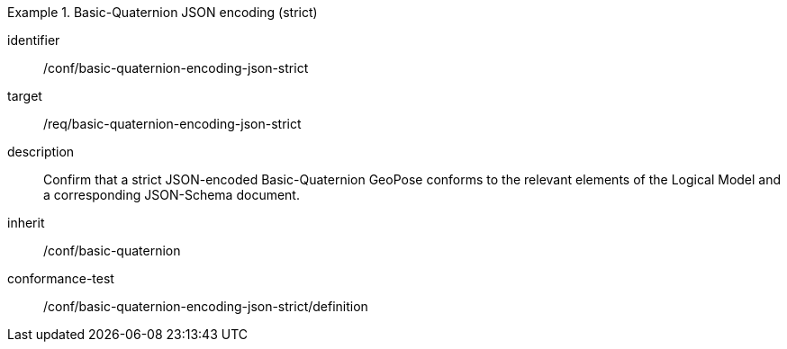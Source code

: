 
[conformance_class]
.Basic-Quaternion JSON encoding (strict)
====
[%metadata]
identifier:: /conf/basic-quaternion-encoding-json-strict
target:: /req/basic-quaternion-encoding-json-strict
description:: Confirm that a strict JSON-encoded Basic-Quaternion GeoPose conforms to the relevant elements of the Logical Model and a corresponding JSON-Schema document.
inherit:: /conf/basic-quaternion
conformance-test:: /conf/basic-quaternion-encoding-json-strict/definition
====
